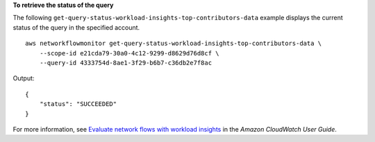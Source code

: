 **To retrieve the status of the query**

The following ``get-query-status-workload-insights-top-contributors-data`` example displays the current status of the query in the specified account. ::

    aws networkflowmonitor get-query-status-workload-insights-top-contributors-data \
        --scope-id e21cda79-30a0-4c12-9299-d8629d76d8cf \
        --query-id 4333754d-8ae1-3f29-b6b7-c36db2e7f8ac

Output::

    {
        "status": "SUCCEEDED"
    }

For more information, see `Evaluate network flows with workload insights <https://docs.aws.amazon.com/AmazonCloudWatch/latest/monitoring/CloudWatch-NetworkFlowMonitor-configure-evaluate-flows.html>`__ in the *Amazon CloudWatch User Guide*.